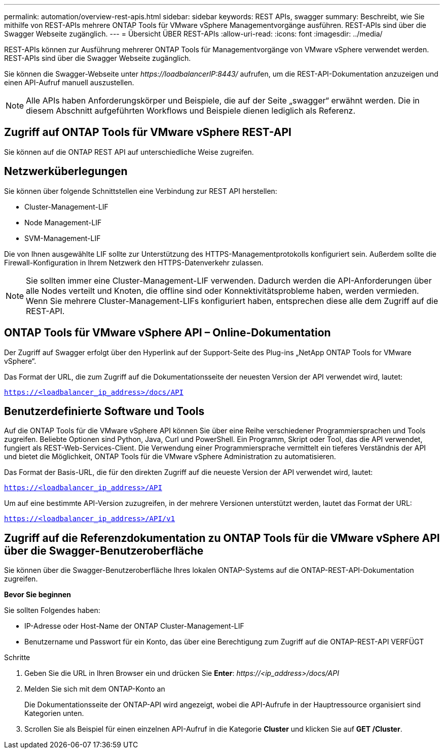 ---
permalink: automation/overview-rest-apis.html 
sidebar: sidebar 
keywords: REST APIs, swagger 
summary: Beschreibt, wie Sie mithilfe von REST-APIs mehrere ONTAP Tools für VMware vSphere Managementvorgänge ausführen. REST-APIs sind über die Swagger Webseite zugänglich. 
---
= Übersicht ÜBER REST-APIs
:allow-uri-read: 
:icons: font
:imagesdir: ../media/


[role="lead"]
REST-APIs können zur Ausführung mehrerer ONTAP Tools für Managementvorgänge von VMware vSphere verwendet werden. REST-APIs sind über die Swagger Webseite zugänglich.

Sie können die Swagger-Webseite unter _\https://loadbalancerIP:8443/_ aufrufen, um die REST-API-Dokumentation anzuzeigen und einen API-Aufruf manuell auszustellen.


NOTE: Alle APIs haben Anforderungskörper und Beispiele, die auf der Seite „swagger“ erwähnt werden. Die in diesem Abschnitt aufgeführten Workflows und Beispiele dienen lediglich als Referenz.



== Zugriff auf ONTAP Tools für VMware vSphere REST-API

Sie können auf die ONTAP REST API auf unterschiedliche Weise zugreifen.



== Netzwerküberlegungen

Sie können über folgende Schnittstellen eine Verbindung zur REST API herstellen:

* Cluster-Management-LIF
* Node Management-LIF
* SVM-Management-LIF


Die von Ihnen ausgewählte LIF sollte zur Unterstützung des HTTPS-Managementprotokolls konfiguriert sein. Außerdem sollte die Firewall-Konfiguration in Ihrem Netzwerk den HTTPS-Datenverkehr zulassen.


NOTE: Sie sollten immer eine Cluster-Management-LIF verwenden. Dadurch werden die API-Anforderungen über alle Nodes verteilt und Knoten, die offline sind oder Konnektivitätsprobleme haben, werden vermieden. Wenn Sie mehrere Cluster-Management-LIFs konfiguriert haben, entsprechen diese alle dem Zugriff auf die REST-API.



== ONTAP Tools für VMware vSphere API – Online-Dokumentation

Der Zugriff auf Swagger erfolgt über den Hyperlink auf der Support-Seite des Plug-ins „NetApp ONTAP Tools for VMware vSphere“.

Das Format der URL, die zum Zugriff auf die Dokumentationsseite der neuesten Version der API verwendet wird, lautet:

`https://<loadbalancer_ip_address>/docs/API`



== Benutzerdefinierte Software und Tools

Auf die ONTAP Tools für die VMware vSphere API können Sie über eine Reihe verschiedener Programmiersprachen und Tools zugreifen. Beliebte Optionen sind Python, Java, Curl und PowerShell. Ein Programm, Skript oder Tool, das die API verwendet, fungiert als REST-Web-Services-Client. Die Verwendung einer Programmiersprache vermittelt ein tieferes Verständnis der API und bietet die Möglichkeit, ONTAP Tools für die VMware vSphere Administration zu automatisieren.

Das Format der Basis-URL, die für den direkten Zugriff auf die neueste Version der API verwendet wird, lautet:

`https://<loadbalancer_ip_address>/API`

Um auf eine bestimmte API-Version zuzugreifen, in der mehrere Versionen unterstützt werden, lautet das Format der URL:

`https://<loadbalancer_ip_address>/API/v1`



== Zugriff auf die Referenzdokumentation zu ONTAP Tools für die VMware vSphere API über die Swagger-Benutzeroberfläche

Sie können über die Swagger-Benutzeroberfläche Ihres lokalen ONTAP-Systems auf die ONTAP-REST-API-Dokumentation zugreifen.

*Bevor Sie beginnen*

Sie sollten Folgendes haben:

* IP-Adresse oder Host-Name der ONTAP Cluster-Management-LIF
* Benutzername und Passwort für ein Konto, das über eine Berechtigung zum Zugriff auf die ONTAP-REST-API VERFÜGT


.Schritte
. Geben Sie die URL in Ihren Browser ein und drücken Sie *Enter*:
_\https://<ip_address>/docs/API_
. Melden Sie sich mit dem ONTAP-Konto an
+
Die Dokumentationsseite der ONTAP-API wird angezeigt, wobei die API-Aufrufe in der Hauptressource organisiert sind
Kategorien unten.

. Scrollen Sie als Beispiel für einen einzelnen API-Aufruf in die Kategorie *Cluster* und klicken Sie auf *GET /Cluster*.

